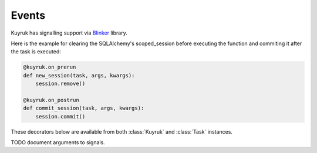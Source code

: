 Events
------

Kuyruk has signalling support via
`Blinker <http://discorporate.us/projects/Blinker/>`_ library.

Here is the example for clearing the SQLAlchemy's scoped_session before
executing the function and commiting it after the task is executed:

.. code-block:: python

    @kuyruk.on_prerun
    def new_session(task, args, kwargs):
        session.remove()

    @kuyruk.on_postrun
    def commit_session(task, args, kwargs):
        session.commit()


These decorators below are available from both :class:`Kuyruk` and :class:`Task`
instances.

TODO document arguments to signals.